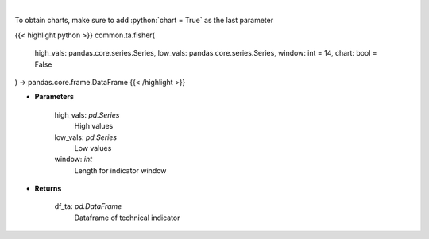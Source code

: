 .. role:: python(code)
    :language: python
    :class: highlight

|

.. raw:: html

    <h3>
    > Fisher Transform
    </h3>

To obtain charts, make sure to add :python:`chart = True` as the last parameter

{{< highlight python >}}
common.ta.fisher(
    high_vals: pandas.core.series.Series,
    low_vals: pandas.core.series.Series,
    window: int = 14,
    chart: bool = False
) -> pandas.core.frame.DataFrame
{{< /highlight >}}

* **Parameters**

    high_vals: *pd.Series*
        High values
    low_vals: *pd.Series*
        Low values
    window: *int*
        Length for indicator window
    
* **Returns**

    df_ta: *pd.DataFrame*
        Dataframe of technical indicator
    